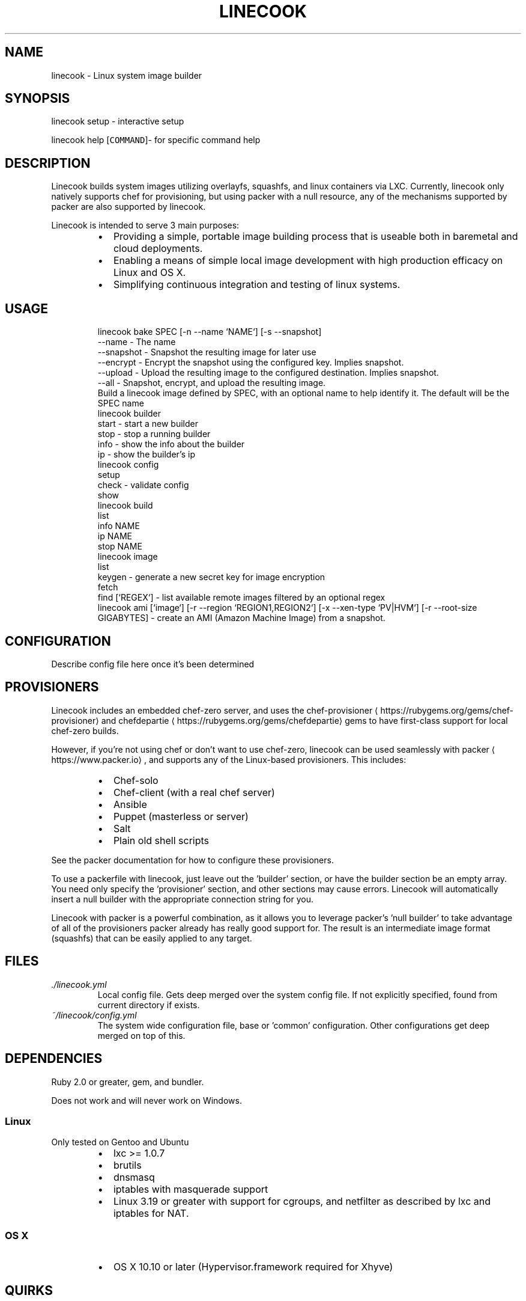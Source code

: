.TH LINECOOK 1 "December 2015" Unix "User Manuals"
.SH NAME
.PP
linecook \- Linux system image builder
.SH SYNOPSIS
.PP
linecook setup \- interactive setup
.PP
linecook help [\fB\fCCOMMAND\fR]\- for specific command help
.SH DESCRIPTION
.PP
Linecook builds system images utilizing overlayfs, squashfs, and linux containers via LXC. Currently, linecook only natively supports chef for provisioning, but using packer with a null resource, any of the mechanisms supported by packer are also supported by linecook.
.PP
Linecook is intended to serve 3 main purposes:
.RS
.IP \(bu 2
Providing a simple, portable image building process that is useable both in baremetal and cloud deployments.
.IP \(bu 2
Enabling a means of simple local image development with high production efficacy on Linux and OS X.
.IP \(bu 2
Simplifying continuous integration and testing of linux systems.
.RE
.SH USAGE
.PP
.RS
.nf
linecook bake SPEC [\-n \-\-name `NAME`] [\-s \-\-snapshot]
  \-\-name \- The name
  \-\-snapshot \- Snapshot the resulting image for later use
  \-\-encrypt \- Encrypt the snapshot using the configured key. Implies snapshot.
  \-\-upload \- Upload the resulting image to the configured destination. Implies snapshot.
  \-\-all \- Snapshot, encrypt, and upload the resulting image.
  Build a linecook image defined by SPEC, with an optional name to help identify it. The default will be the SPEC name
linecook builder
  start \- start a new builder
  stop \- stop a running builder
  info \- show the info about the builder
  ip \- show the builder's ip
linecook config
  setup
  check \- validate config
  show
linecook build
  list
  info NAME
  ip NAME
  stop NAME
linecook image
  list
  keygen \- generate a new secret key for image encryption
  fetch
  find [`REGEX`] \- list available remote images filtered by an optional regex
linecook ami [`image`] [\-r \-\-region `REGION1,REGION2`] [\-x \-\-xen\-type `PV|HVM`] [\-r \-\-root\-size GIGABYTES] \- create an AMI (Amazon Machine Image) from a snapshot.
.fi
.RE
.SH CONFIGURATION
.PP
Describe config file here once it's been determined
.SH PROVISIONERS
.PP
Linecook includes an embedded chef\-zero server, and uses the chef\-provisioner
\[la]https://rubygems.org/gems/chef-provisioner\[ra] and chefdepartie
\[la]https://rubygems.org/gems/chefdepartie\[ra] gems to have first\-class support for local chef\-zero builds.
.PP
However, if you're not using chef or don't want to use chef\-zero, linecook can be used seamlessly with packer
\[la]https://www.packer.io\[ra], and supports any of the Linux\-based provisioners. This includes:
.RS
.IP \(bu 2
Chef\-solo
.IP \(bu 2
Chef\-client (with a real chef server)
.IP \(bu 2
Ansible
.IP \(bu 2
Puppet (masterless or server)
.IP \(bu 2
Salt
.IP \(bu 2
Plain old shell scripts
.RE
.PP
See the packer documentation for how to configure these provisioners.
.PP
To use a packerfile with linecook, just leave out the 'builder' section, or have the builder section be an empty array. You need only specify the 'provisioner' section, and other sections may cause errors. Linecook will automatically insert a null builder with the appropriate connection string for you.
.PP
Linecook with packer is a powerful combination, as it allows you to leverage packer's 'null builder' to take advantage of all of the provisioners packer already has really good support for. The result is an intermediate image format (squashfs) that can be easily applied to any target.
.SH FILES
.TP
\fI\&./linecook.yml\fP
Local config file. Gets deep merged over the system config file. If not explicitly specified, found from current directory if exists.
.TP
\fI~/linecook/config.yml\fP
The system wide configuration file, base or 'common' configuration. Other configurations get deep merged on top of this.
.SH DEPENDENCIES
.PP
Ruby 2.0 or greater, gem, and bundler.
.PP
Does not work and will never work on Windows.
.SS Linux
.PP
Only tested on Gentoo and Ubuntu
.RS
.IP \(bu 2
lxc >= 1.0.7
.IP \(bu 2
brutils
.IP \(bu 2
dnsmasq
.IP \(bu 2
iptables with masquerade support
.IP \(bu 2
Linux 3.19 or greater with support for cgroups, and netfilter as described by lxc and iptables for NAT.
.RE
.SS OS X
.RS
.IP \(bu 2
OS X 10.10 or later (Hypervisor.framework required for Xhyve)
.RE
.SH QUIRKS
.SS Xhyve
.RS
.IP \(bu 2
Xhyve requires root privileges until 
\[la]https://github.com/mist64/xhyve/issues/60\[ra] is resolved. Linecook will setuid on the xhyve binary.
.RE
.SS Overlayfs
.RS
.IP \(bu 2
Overlayfs doesn't support unix domain sockets (yet), so anything using a unix domain socket outside of the /run tree should do manually symlink to /run.
.IP \(bu 2
Config file will allow you to explicitly mount tmpfs over things that don't do /run if you need to create unix domain sockets
.RE
.SH BUGS
.PP
Report bugs against github.com/dalehamel/linecook
.SH AUTHOR
.PP
Dale Hamel 
\[la]dale.hamel@srvthe.net\[ra]